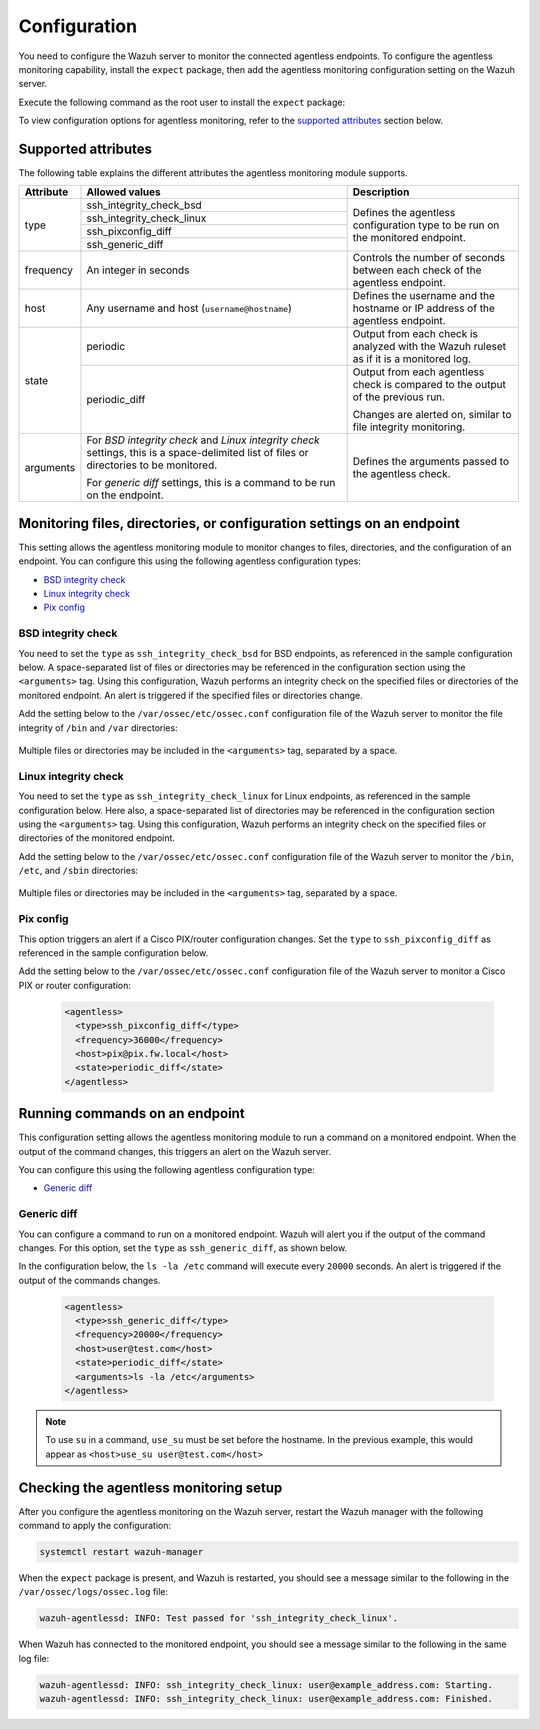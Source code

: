 .. Copyright (C) 2015, Wazuh, Inc.

.. meta::
  :description: Learn how agentless monitoring can help you monitor systems with no agent via SSH, such as routers, firewalls, switches, and Linux/BSD systems.  
  
.. _agentless-examples:

Configuration
=============

You need to configure the Wazuh server to monitor the connected agentless endpoints. To configure the agentless monitoring capability, install the ``expect`` package, then add the agentless monitoring configuration setting on the Wazuh server. 

Execute the following command as the root user to install the ``expect`` package:

.. tabs::

   .. tab:: Yum

      .. code-block:: console

         # yum install -y expect

   .. tab:: Apt

      .. code-block:: console

         # apt install -y expect

To view configuration options for agentless monitoring, refer to the `supported attributes`_ section below. 

Supported attributes
--------------------

The following table explains the different attributes the agentless monitoring module supports. 

+-----------+------------------------------------------------------------------------------------------------------------------------------------------+-----------------------------------------------------------------------------------------+
| Attribute | Allowed values                                                                                                                           | Description                                                                             |
+===========+==========================================================================================================================================+=========================================================================================+
| type      | ssh_integrity_check_bsd                                                                                                                  | Defines the agentless configuration type to be run on the monitored endpoint.           |
+           +------------------------------------------------------------------------------------------------------------------------------------------+                                                                                         +
|           | ssh_integrity_check_linux                                                                                                                |                                                                                         |
+           +------------------------------------------------------------------------------------------------------------------------------------------+                                                                                         +
|           | ssh_pixconfig_diff                                                                                                                       |                                                                                         |
+           +------------------------------------------------------------------------------------------------------------------------------------------+                                                                                         +
|           | ssh_generic_diff                                                                                                                         |                                                                                         |
+-----------+------------------------------------------------------------------------------------------------------------------------------------------+-----------------------------------------------------------------------------------------+
|frequency  | An integer in seconds                                                                                                                    | Controls the number of seconds between each check of the agentless endpoint.            |
+-----------+------------------------------------------------------------------------------------------------------------------------------------------+-----------------------------------------------------------------------------------------+
| host      | Any username and host (``username@hostname``)                                                                                            | Defines the username and the hostname or IP address of the agentless endpoint.          |
+-----------+------------------------------------------------------------------------------------------------------------------------------------------+-----------------------------------------------------------------------------------------+
| state     | periodic                                                                                                                                 | Output from each check is analyzed with the Wazuh ruleset as if it is a monitored log.  |
+           +------------------------------------------------------------------------------------------------------------------------------------------+-----------------------------------------------------------------------------------------+
|           | periodic_diff                                                                                                                            | Output from each agentless check is compared to the output of the previous run.         |
+           +                                                                                                                                          +                                                                                         +
|           |                                                                                                                                          | Changes are alerted on, similar to file integrity monitoring.                           |
+-----------+------------------------------------------------------------------------------------------------------------------------------------------+-----------------------------------------------------------------------------------------+
| arguments | For *BSD integrity check* and *Linux integrity check* settings, this is a space-delimited list of files or directories to be monitored.  | Defines the arguments passed to the agentless check.                                    |
|           |                                                                                                                                          |                                                                                         |
|           | For *generic diff* settings, this is a command to be run on the endpoint.                                                                |                                                                                         |
+-----------+------------------------------------------------------------------------------------------------------------------------------------------+-----------------------------------------------------------------------------------------+

Monitoring files, directories, or configuration settings on an endpoint
-----------------------------------------------------------------------

This setting allows the agentless monitoring module to monitor changes to files, directories, and the configuration of an endpoint. You can configure this using the following agentless configuration types:

- `BSD integrity check`_
- `Linux integrity check`_
- `Pix config`_

BSD integrity check
^^^^^^^^^^^^^^^^^^^

You need to set the ``type`` as ``ssh_integrity_check_bsd`` for BSD endpoints, as referenced in the sample configuration below. A space-separated list of files or directories may be referenced in the configuration section using the ``<arguments>`` tag. Using this configuration, Wazuh performs an integrity check on the specified files or directories of the monitored endpoint. An alert is triggered if the specified files or directories change.

Add the setting below to the ``/var/ossec/etc/ossec.conf`` configuration file of the Wazuh server to monitor the file integrity of  ``/bin`` and ``/var`` directories:

   .. code-block:: xml
      :emphasize-lines: 6        

      <agentless>
        <type>ssh_integrity_check_bsd</type>
        <frequency>20000</frequency>
        <host>user@test.com</host>
        <state>periodic</state>
        <arguments>/bin /var/</arguments>
      </agentless>

Multiple files or directories may be included in the ``<arguments>`` tag, separated by a space.

Linux integrity check 
^^^^^^^^^^^^^^^^^^^^^

You need to set the ``type`` as ``ssh_integrity_check_linux`` for Linux endpoints, as referenced in the sample configuration below. Here also, a space-separated list of directories may be referenced in the configuration section using the ``<arguments>`` tag. Using this configuration, Wazuh performs an integrity check on the specified files or directories of the monitored endpoint.

Add the setting below to the ``/var/ossec/etc/ossec.conf`` configuration file of the Wazuh server to monitor the ``/bin``, ``/etc``, and ``/sbin`` directories:

   .. code-block:: xml
      :emphasize-lines: 6        

      <agentless>
        <type>ssh_integrity_check_linux</type>
        <frequency>36000</frequency>
        <host>user@test.com</host>
        <state>periodic</state>
        <arguments>/bin /etc /sbin</arguments>
      </agentless>

Multiple files or directories may be included in the ``<arguments>`` tag, separated by a space.

Pix config
^^^^^^^^^^

This option triggers an alert if a Cisco PIX/router configuration changes. Set the ``type`` to ``ssh_pixconfig_diff`` as referenced in the sample configuration below. 

Add the setting below to the ``/var/ossec/etc/ossec.conf`` configuration file of the Wazuh server to monitor a Cisco PIX or router configuration:

   .. code-block:: xml

      <agentless>
        <type>ssh_pixconfig_diff</type>
        <frequency>36000</frequency>
        <host>pix@pix.fw.local</host>
        <state>periodic_diff</state>
      </agentless>

Running commands on an endpoint
-------------------------------

This configuration setting allows the agentless monitoring module to run a command on a monitored endpoint. When the output of the command changes, this triggers an alert on the Wazuh server. 

You can configure this using the following agentless configuration type:

- `Generic diff`_

Generic diff
^^^^^^^^^^^^

You can configure a command to run on a monitored endpoint. Wazuh will alert you if the output of the command changes. For this option, set the ``type`` as ``ssh_generic_diff``, as shown below.

In the configuration below, the ``ls -la /etc`` command will execute every ``20000`` seconds. An alert is triggered if the output of the commands changes.

   .. code-block:: xml

      <agentless>
        <type>ssh_generic_diff</type>
        <frequency>20000</frequency>
        <host>user@test.com</host>
        <state>periodic_diff</state>
        <arguments>ls -la /etc</arguments>
      </agentless>

.. Note::   
   To use ``su`` in a command, ``use_su`` must be set before the hostname. In the previous example, this would appear as ``<host>use_su user@test.com</host>``

Checking the agentless monitoring setup
---------------------------------------

After  you configure the agentless monitoring on the Wazuh server, restart the Wazuh manager with the following command to apply the configuration: 

.. code-block:: console

   systemctl restart wazuh-manager

When the ``expect`` package is present, and Wazuh is restarted, you should see a message similar to the following in the ``/var/ossec/logs/ossec.log`` file:

.. code-block:: console

   wazuh-agentlessd: INFO: Test passed for 'ssh_integrity_check_linux'.

When Wazuh has connected to the monitored endpoint, you should see a message similar to the following in the same log file:

.. code-block:: console

   wazuh-agentlessd: INFO: ssh_integrity_check_linux: user@example_address.com: Starting.
   wazuh-agentlessd: INFO: ssh_integrity_check_linux: user@example_address.com: Finished.
